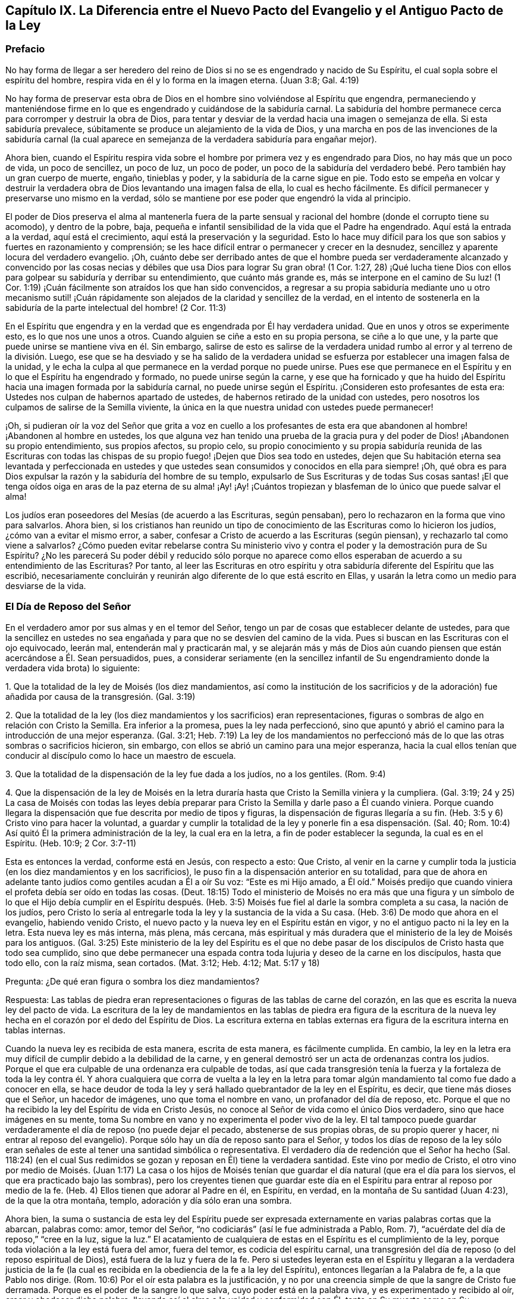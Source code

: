 == Capítulo IX. La Diferencia entre el Nuevo Pacto del Evangelio y el Antiguo Pacto de la Ley

=== Prefacio

No hay forma de llegar a ser heredero del reino de
Dios si no se es engendrado y nacido de Su Espíritu,
el cual sopla sobre el espíritu del hombre,
respira vida en él y lo forma en la imagen eterna.
(Juan 3:8; Gal.
4:19)

No hay forma de preservar esta obra de Dios en el
hombre sino volviéndose al Espíritu que engendra,
permaneciendo y manteniéndose firme en lo que es
engendrado y cuidándose de la sabiduría carnal.
La sabiduría del hombre permanece cerca para corromper y destruir la obra de Dios,
para tentar y desviar de la verdad hacia una imagen o semejanza de ella.
Si esta sabiduría prevalece, súbitamente se produce un alejamiento de la vida de Dios,
y una marcha en pos de las invenciones de la sabiduría carnal (la cual
aparece en semejanza de la verdadera sabiduría para engañar mejor).

Ahora bien,
cuando el Espíritu respira vida sobre el hombre por
primera vez y es engendrado para Dios,
no hay más que un poco de vida, un poco de sencillez, un poco de luz, un poco de poder,
un poco de la sabiduría del verdadero bebé. Pero también hay un gran cuerpo de muerte,
engaño, tinieblas y poder, y la sabiduría de la carne sigue en pie.
Todo esto se empeña en volcar y destruir la verdadera
obra de Dios levantando una imagen falsa de ella,
lo cual es hecho fácilmente.
Es difícil permanecer y preservarse uno mismo en la verdad,
sólo se mantiene por ese poder que engendró la vida al principio.

El poder de Dios preserva el alma al mantenerla fuera de la parte
sensual y racional del hombre (donde el corrupto tiene su acomodo),
y dentro de la pobre, baja,
pequeña e infantil sensibilidad de la vida que el Padre ha engendrado.
Aquí está la entrada a la verdad, aquí está el crecimiento,
aquí está la preservación y la seguridad.
Esto lo hace muy difícil para los que son sabios y fuertes en razonamiento y comprensión;
se les hace difícil entrar o permanecer y crecer en la desnudez,
sencillez y aparente locura del verdadero evangelio.
¡Oh,
cuánto debe ser derribado antes de que el hombre pueda ser
verdaderamente alcanzado y convencido por las cosas necias
y débiles que usa Dios para lograr Su gran obra! (1 Cor.
1:27,
28) ¡Qué lucha tiene Dios con ellos para golpear su sabiduría y derribar su entendimiento,
que cuánto más grande es, más se interpone en el camino de Su luz! (1 Cor.
1:19) ¡Cuán fácilmente son atraídos los que han sido convencidos,
a regresar a su propia sabiduría mediante uno u otro mecanismo sutil!
¡Cuán rápidamente son alejados de la claridad y sencillez de la verdad,
en el intento de sostenerla en la sabiduría de la parte intelectual del hombre! (2 Cor.
11:3)

En el Espíritu que engendra y en la verdad que es engendrada por Él hay verdadera unidad.
Que en unos y otros se experimente esto, es lo que nos une unos a otros.
Cuando alguien se ciñe a esto en su propia persona, se ciñe a lo que une,
y la parte que puede unirse se mantiene viva en él. Sin embargo,
salirse de esto es salirse de la verdadera unidad
rumbo al error y al terreno de la división. Luego,
ese que se ha desviado y se ha salido de la verdadera unidad
se esfuerza por establecer una imagen falsa de la unidad,
y le echa la culpa al que permanece en la verdad porque no puede unirse.
Pues ese que permanece en el Espíritu y en lo que el Espíritu ha engendrado y formado,
no puede unirse según la carne,
y ese que ha fornicado y que ha huido del Espíritu
hacia una imagen formada por la sabiduría carnal,
no puede unirse según el Espíritu.
¡Consideren esto profesantes de esta era:
Ustedes nos culpan de habernos apartado de ustedes,
de habernos retirado de la unidad con ustedes,
pero nosotros los culpamos de salirse de la Semilla viviente,
la única en la que nuestra unidad con ustedes puede permanecer!

¡Oh,
si pudieran oír la voz del Señor que grita a voz en cuello a los profesantes
de esta era que abandonen al hombre! ¡Abandonen al hombre en ustedes,
los que alguna vez han tenido una prueba de la gracia pura
y del poder de Dios! ¡Abandonen su propio entendimiento,
sus propios afectos, su propio celo,
su propio conocimiento y su propia sabiduría reunida de las Escrituras con todas
las chispas de su propio fuego! ¡Dejen que Dios sea todo en ustedes,
dejen que Su habitación eterna sea levantada y perfeccionada en ustedes
y que ustedes sean consumidos y conocidos en ella para siempre! ¡Oh,
qué obra es para Dios expulsar la razón y la sabiduría del hombre de su templo,
expulsarlo de Sus Escrituras y de todas Sus cosas santas! ¡El que tenga
oídos oiga en aras de la paz eterna de su alma! ¡Ay! ¡Ay! ¡Cuántos tropiezan
y blasfeman de lo único que puede salvar el alma!

Los judíos eran poseedores del Mesías (de acuerdo a las Escrituras, según pensaban),
pero lo rechazaron en la forma que vino para salvarlos.
Ahora bien,
si los cristianos han reunido un tipo de conocimiento
de las Escrituras como lo hicieron los judíos,
¿cómo van a evitar el mismo error, a saber,
confesar a Cristo de acuerdo a las Escrituras (según piensan),
y rechazarlo tal como viene a salvarlos?
¿Cómo pueden evitar rebelarse contra Su ministerio vivo
y contra el poder y la demostración pura de Su Espíritu?
¿No les parecerá Su poder débil y reducido sólo porque no aparece
como ellos esperaban de acuerdo a su entendimiento de las Escrituras?
Por tanto,
al leer las Escrituras en otro espíritu y otra sabiduría
diferente del Espíritu que las escribió,
necesariamente concluirán y reunirán algo diferente de lo que está escrito en Ellas,
y usarán la letra como un medio para desviarse de la vida.

=== El Día de Reposo del Señor

En el verdadero amor por sus almas y en el temor del Señor,
tengo un par de cosas que establecer delante de ustedes,
para que la sencillez en ustedes no sea engañada
y para que no se desvíen del camino de la vida.
Pues si buscan en las Escrituras con el ojo equivocado, leerán mal,
entenderán mal y practicarán mal,
y se alejarán más y más de Dios aún cuando piensen
que están acercándose a Él. Sean persuadidos,
pues,
a considerar seriamente (en la sencillez infantil de Su
engendramiento donde la verdadera vida brota) lo siguiente:

1+++.+++ Que la totalidad de la ley de Moisés (los diez mandamientos,
así como la institución de los sacrificios y de la adoración)
fue añadida por causa de la transgresión. (Gal.
3:19)

2+++.+++ Que la totalidad de la ley
(los diez mandamientos y los sacrificios) eran representaciones,
figuras o sombras de algo en relación con Cristo la Semilla.
Era inferior a la promesa, pues la ley nada perfeccionó,
sino que apuntó y abrió el camino para la introducción de una mejor esperanza.
(Gal.
3:21; Heb.
7:19) La ley de los mandamientos no perfeccionó más
de lo que las otras sombras o sacrificios hicieron,
sin embargo, con ellos se abrió un camino para una mejor esperanza,
hacia la cual ellos tenían que conducir al discípulo como lo hace un maestro de escuela.

3+++.+++ Que la totalidad de la dispensación de la ley fue dada a los judíos, no a los gentiles.
(Rom.
9:4)

4+++.+++ Que la dispensación de la ley de Moisés en la letra duraría
hasta que Cristo la Semilla viniera y la cumpliera.
(Gal.
3:19;
24 y 25) La casa de Moisés con todas las leyes debía preparar
para Cristo la Semilla y darle paso a Él cuando viniera.
Porque cuando llegara la dispensación que fue descrita por medio de tipos y figuras,
la dispensación de figuras llegaría a su fin.
(Heb.
3:5 y 6) Cristo vino para hacer la voluntad,
a guardar y cumplir la totalidad de la ley y ponerle fin a esa dispensación. (Sal.
40; Rom.
10:4) Así quitó Él la primera administración de la ley, la cual era en la letra,
a fin de poder establecer la segunda, la cual es en el Espíritu.
(Heb.
10:9; 2 Cor.
3:7-11)

Esta es entonces la verdad, conforme está en Jesús, con respecto a esto: Que Cristo,
al venir en la carne y cumplir toda la justicia (en los diez mandamientos y en los sacrificios),
le puso fin a la dispensación anterior en su totalidad,
para que de ahora en adelante tanto judíos como gentiles acudan a Él a oír Su voz:
"`Este es mi Hijo amado,
a Él oíd.`" Moisés predijo que cuando viniera el
profeta debía ser oído en todas las cosas.
(Deut.
18:15) Todo el ministerio de Moisés no era más que una figura y un símbolo
de lo que el Hijo debía cumplir en el Espíritu después. (Heb.
3:5) Moisés fue fiel al darle la sombra completa a su casa, la nación de los judíos,
pero Cristo lo sería al entregarle toda la ley y la sustancia de la vida a Su casa.
(Heb.
3:6) De modo que ahora en el evangelio, habiendo venido Cristo,
el nuevo pacto y la nueva ley en el Espíritu están en vigor,
y no el antiguo pacto ni la ley en la letra.
Esta nueva ley es más interna, más plena, más cercana,
más espiritual y más duradera que el ministerio de la ley de Moisés para los antiguos.
(Gal.
3:25) Este ministerio de la ley del Espíritu es el que no debe
pasar de los discípulos de Cristo hasta que todo sea cumplido,
sino que debe permanecer una espada contra toda lujuria y deseo de la carne en los discípulos,
hasta que todo ello, con la raíz misma, sean cortados.
(Mat.
3:12; Heb.
4:12; Mat.
5:17 y 18)

Pregunta: ¿De qué eran figura o sombra los diez mandamientos?

Respuesta:
Las tablas de piedra eran representaciones o figuras de las tablas de carne del corazón,
en las que es escrita la nueva ley del pacto de vida.
La escritura de la ley de mandamientos en las tablas de piedra era figura de la escritura
de la nueva ley hecha en el corazón por el dedo del Espíritu de Dios.
La escritura externa en tablas externas era figura
de la escritura interna en tablas internas.

Cuando la nueva ley es recibida de esta manera, escrita de esta manera,
es fácilmente cumplida.
En cambio,
la ley en la letra era muy difícil de cumplir debido a la debilidad de la carne,
y en general demostró ser un acta de ordenanzas contra los judíos.
Porque el que era culpable de una ordenanza era culpable de todas,
así que cada transgresión tenía la fuerza y la fortaleza de toda la ley
contra él. Y ahora cualquiera que corra de vuelta a la ley en la letra
para tomar algún mandamiento tal como fue dado a conocer en ella,
se hace deudor de toda la ley y será hallado quebrantador de la ley en el Espíritu,
es decir, que tiene más dioses que el Señor, un hacedor de imágenes,
uno que toma el nombre en vano, un profanador del día de reposo, etc.
Porque el que no ha recibido la ley del Espíritu de vida en Cristo Jesús,
no conoce al Señor de vida como el único Dios verdadero,
sino que hace imágenes en su mente,
toma Su nombre en vano y no experimenta el poder vivo de la ley.
El tal tampoco puede guardar verdaderamente el día de reposo (no puede dejar el pecado,
abstenerse de sus propias obras, de su propio querer y hacer,
ni entrar al reposo del evangelio).
Porque sólo hay un día de reposo santo para el Señor,
y todos los días de reposo de la ley sólo eran señales de
este al tener una santidad simbólica o representativa.
El verdadero día de redención que el Señor ha hecho (Sal.
118:24) (en el cual Sus redimidos se gozan y reposan en Él) tiene la verdadera santidad.
Este vino por medio de Cristo,
el otro vino por medio de Moisés. (Juan 1:17) La casa o los hijos de Moisés
tenían que guardar el día natural (que era el día para los siervos,
el que era practicado bajo las sombras),
pero los creyentes tienen que guardar este día en el Espíritu
para entrar al reposo por medio de la fe.
(Heb.
4) Ellos tienen que adorar al Padre en él, en Espíritu, en verdad,
en la montaña de Su santidad (Juan 4:23), de la que la otra montaña, templo,
adoración y día sólo eran una sombra.

Ahora bien,
la suma o sustancia de esta ley del Espíritu puede ser expresada
externamente en varias palabras cortas que la abarcan,
palabras como: amor, temor del Señor, "`no codiciarás`" (así le fue administrada a Pablo,
Rom.
7), "`acuérdate del día de reposo,`" "`cree en la luz, sigue la luz.`"
El acatamiento de cualquiera de estas en el Espíritu es el cumplimiento de la ley,
porque toda violación a la ley está fuera del amor, fuera del temor,
es codicia del espíritu carnal,
una transgresión del día de reposo (o del reposo espiritual de Dios),
está fuera de la luz y fuera de la fe.
Pero si ustedes leyeran esta en el Espíritu y llegaran a la verdadera justicia
de la fe (la cual es recibida en la obediencia de la fe a la ley del Espíritu),
entonces llegarían a la Palabra de fe, a la que Pablo nos dirige.
(Rom.
10:6) Por el oír esta palabra es la justificación,
y no por una creencia simple de que la sangre de Cristo fue derramada.
Porque es el poder de la sangre lo que salva, cuyo poder está en la palabra viva,
y es experimentado y recibido al oír, creer y obedecer dicha palabra,
llevando así al alma a la unidad y conformidad con Él,
tanto en Su muerte como en Su resurrección y vida.
Este es el único camino a la vida.
No se engañen, no hay y nunca ha habido otro camino.
¡Oh, esperen al Señor en Su temor que el camino sea abierto para ustedes!

=== Un Pacto Espiritual

El apóstol Pablo dice que Dios los hizo "`...ministros competentes de un nuevo pacto,
no de la letra, sino del espíritu`" (2 Cor.
3:6). Después de la dispensación de la ley, la que era sombra de cosas buenas por venir,
y después de la dispensación de los profetas,
quienes predijeron mejores días y mejores condiciones por venir,
le plació a Dios enviar a Juan el Bautista como precursor en el espíritu
y poder de Elías para que preparara el camino del Rey y Su reino.
Luego el Rey mismo fue enviado en la plenitud de Su Espíritu,
para que reuniera discípulos para Sí y les proporcionara
una medida competente del mismo Espíritu.
Estos tenían que levantar una simiente espiritual para Él,
en quienes el Rey establecería Su reino y morada.
Ahí Él caminaría y reinaría haciendo brillar Su luz desde allí y alrededor de la tierra;
desde Su santa ciudad fundada sobre Su santa montaña de Sión.

Ahora bien,
los discípulos o ministros que Él escogió para levantar esta simiente santa para Él,
fueron hechos competentes para ministrar Su nuevo pacto.
Ciertamente les proporcionó tal poder de Su Espíritu
que fueron capaces de ministrar a través de Él,
no en la letra, como fue ministrado el antiguo pacto (que dejó al pueblo muerto,
o que debido a la naturaleza transgresora,
hizo abundar la transgresión e incrementó la muerte sobre ellos),
sino en el Espíritu vivificador.
Este Espíritu es el que levanta de la muerte e introduce en la luz de los vivos
para caminar con el Dios vivo hacia la tierra del eterno reposo y paz.
Por lo tanto, lo que ellos ministraron era Espíritu y a lo que ministraron era espiritual.
Por el poder del Espíritu, y en la predicación de la Palabra viva de fe,
alcanzaron a través del velo eso que yacía en la muerte,
estimularon la semilla viva y le ministraron vida a través del Espíritu.
(Gal.
3:5) A aquellos que habían nacido de esa Semilla viva les enseñaron a vivir en el Espíritu,
a caminar en el Espíritu,
a ser perfeccionados por el Espíritu y a no correr de vuelta a la ministración
de la letra (como era común para los judíos de sus días).
Ellos fueron enseñados a no correr de regreso a la manera de la dispensación anterior,
sino a permanecer en la Semilla viva, a crecer en la Semilla,
en la vida eterna y en la inmortalidad del evangelio.

¡Observen bien (ustedes cristianos que desean vida eterna)
la diferente ministración que hay entre la ley y el evangelio!
La ley era el ministerio de la letra,
en ella debían buscar ayuda del Espíritu para ser guardados
en la fe de la ley y ser hechos obedientes a ella.
(Neh.
9:20) El evangelio es el ministerio del Espíritu,
en el que los cristianos tienen que comenzar y continuar.
Ellos no deben reunir reglas externas de la letra,
de lo que está escrito o de lo que está dicho,
sino mantenerse en la Semilla viva y experimentar refrigerio en esta,
leyendo u oyendo lo que está escrito o es dicho por el Espíritu.
De esta manera, cuando las Escrituras son leídas,
o cuando se escucha a uno que habla de parte de Dios,
eso se mezcla con fe y se vuelve provechoso y nutritivo,
refresca la planta joven y tierna, la Semilla viva y hace que crezca en ellos.
Sin embargo, lo que sea que se entienda, se reciba o se retenga fuera del Espíritu,
alimenta la parte terrenal y sólo engrosa el velo sobre la Semilla viva.

"`El reino de los cielos se ha acercado,`" dijo Juan el Bautista.
(Mat.
3:2) "`...ha llegado a vosotros el reino de Dios,`" dijo Cristo (Mat.
12:28), hablando de ese poder de vida que fue hecha manifiesta a los fariseos en Él. (Luc.
17:21) Los fariseos le preguntaron cuándo vendría el reino de Dios.
Él les dijo que no vendría con apariencia exterior o evidencia ocular.
Que no vendría de la manera que ellos buscaban que viniera, es decir,
mediante la manifestación de un glorioso rey externo para
reinar externamente sobre la ciudadanía del Israel externo.
El reino está en ustedes.
¿Cómo estaba en ellos?
Cristo les explica en otro lugar, que estaba dentro de ellos como un grano de mostaza,
que era la más pequeña de todas las semillas en sus corazones.
Que había muchas y muy grandes semillas de oscuridad ahí,
pero que también había una Semilla pequeña de luz.
Está ahí junto con las otras (aunque más pequeña que todas
ellas) y a veces arroja algunos destellos de luz,
aunque las tinieblas no puedan comprenderla.
Esta Semilla también fue comparada con levadura,
la cual al ser recibida por fe en la masa,
leudaría la masa completa y le daría el sabor y el dominio del reino.
El ministerio de los apóstoles era volver a los hombres
del reino de Satanás a este reino;
de su gran extensión de dominio en el corazón, a esta Semilla estrecha;
de su gran territorio de oscuridad, a esta pequeña Semilla de luz;
de su gran poder de muerte,
a esta pequeña y débil cosa de Dios en la que el poder eterno y divinidad es hecho manifiesto.
Todo esto llega a ser revelado e incrementado por el Espíritu.
Aquí la luz es sembrada para el justo y el gozo para el recto de corazón, donde crecerán,
y desde donde será recogida la cosecha después de su crecimiento hacia la perfección.

¡Cuánto tiempo han carecido los cristianos (así llamados) del Espíritu!
¡Cuánto se han fatigado corriendo de un lado para otro a través
de la letra para encontrar la mente de Dios,
y aún así siguen insatisfechos con respecto a ella, e incluso,
ahogándose en imaginaciones y argumentos carnales acerca de ella!
Buscan satisfacer esa parte que no puede ser satisfecha.
Buscan saber con esa parte que no puede saber.
Le ofrecen a Dios servicio, fe y obediencia de lo que Él no aceptará,
y se guardan lo que Él busca.
Buscan al Espíritu en la letra según la forma de la ley,
pero no se esperan para experimentarlo en la Semilla, en la Semilla que da vida,
morando en la Semilla, donde Cristo y Sus apóstoles nos mandaron a esperarlo.
Buscan en palabras escritas el conocimiento, la fe, la vida y el Espíritu, lo cual,
según predicó el apóstol,
debía ser buscado en la Palabra en el corazón. Por estos medios
levantan distintos edificios y obtienen varios tipos de conocimiento,
cada uno de acuerdo a su propio entendimiento y comprensión de la letra,
y cada hombre está muy confiado de que tiene razón según sus propias comprensiones.
De esta manera se desvían de la ciudad del Dios vivo y del conocimiento vivo,
y levantan imágenes (algunas externamente, algunas en sus mentes, algunas más toscas,
otras más refinadas) carentes de la verdadera vida y poder de Dios.

¡Oh, si ustedes pudieran leer en la luz eterna de vida! ¡Cristianos,
cristianos! ¡Si pudieran ver cómo el entendimiento y el conocimiento que
tienen de la letra se interponen en sus caminos tanto como lo hizo el
conocimiento de los judíos en los de ellos! ¡Este conocimiento debe ser
derribado tan completamente como fue derribado el de ellos,
antes de que el fundamento del reino pueda ser colocado
y el edificio de la vida eterna alzado en sus corazones!
No se ofendan por causa de mi celo por el Señor mi Dios y por sus almas,
me ha costado muy caro lo que les testifico en la sencillez
e integridad de mi corazón. Ahora sé que esto es muy cierto,
que ese espíritu del hombre que se ha anidado en la letra sin la luz eterna,
y que ha hallado un tipo de sabiduría y conocimiento en ella,
será sacudido y expulsado por el mismo Espíritu que dio la letra.
Cuando esto sea hecho y el Espíritu de Dios finalmente revele la letra:
¡Cuán dulce y provechoso será leer en la luz del Espíritu! ¡Cuán
claro y refrescante leer en la fe que es en Cristo Jesús,
la cual es engendrada en el corazón por la palabra de fe!
De esa luz, de esa fuente (según el Señor se complace en revelar,
ensanchar y llenar la vasija) salieron todas las palabras de los santos hombres de Dios,
y solo en dicha luz tienen los hombres su dulzura, frescura, virtud y plenitud.
Nosotros tenemos que leer estas palabras externamente escritas,
manteniendo esa luz y entendiéndolas en esa fuente!
Debemos mantener fuera al hombre natural junto con su entendimiento natural,
el cual no conoce las cosas del Espíritu ni puede conocerlas o recibirlas.
(1 Cor.
2:14) Esto es un misterio para aquellos que no se han vuelto internamente a esta palabra,
ni han conocido u oído Su voz.
Sin embargo, el Señor está recuperando el misterio de la vida y conforme este aparezca,
el misterio de la muerte debajo de toda su pintura (debajo de toda su fe pintada,
amor pintado, conocimiento pintado, obediencia pintada, deberes pintados,
ordenanzas y adoración) será hecho manifiesto.
¡Dichoso aquel cuyo edificio interior permanezca,
cuyo oro soporte el fuego y las llamas eternas del celo de Dios,
y cuyo colirio haya sido comprado al verdadero Espíritu! ¡Cuán
duro será para el hombre a quien el Señor (cuando Él venga a buscarlo)
no encuentre ser un verdadero judío en el interior,
ni haya sido verdaderamente circuncidado por el Espíritu eterno y luz del Señor!

Esta es la gran miseria de los cristianos: Que el velo está sobre sus corazones,
el mismo velo que les tapaba a los judíos la letra de Moisés.
Estos están buscando a tientas la mente de Dios en la letra,
pero la vida está escondida para ellos,
así como lo estuvo para los judíos. Y puesto que también
dicen que pueden ver y que tienen la vida y al Espíritu,
el velo se mantiene y aún permanecen en el cautiverio y esclavitud del enemigo.

=== Algunas Preguntas y Respuestas

Pregunta: ¿No son los diez mandamientos, expresados en Éxodo 20,
morales y por lo tanto perpetuos?

Respuesta:
El pacto que Dios hizo con los judíos en el Monte Horeb
cuando salieron de la tierra de Egipto no iba a ser perpetuo,
pero iba a abrirle paso al pacto, sacerdocio, legislador y ley que sí lo iban a ser.
La ley dada a Moisés no perfeccionó, era una continua acta de decretos contra los judíos.

Bien, este pacto anterior no iba a permanecer, pero le daría paso a otro pacto (Heb.
8). Que Dios hablara de un nuevo pacto implica que Él mismo dio por viejo al
primero (8:13). El primero tuvo una larga continuidad entre el pueblo judío,
pero ahora, en vista de la venida de Cristo, quien es Mediador de un mejor pacto (8:6),
es decir, de un nuevo pacto (8:8),
eso que había estado por mucho tiempo decayendo y
envejeciendo quedó listo para desaparecer (8:13).

En verdad era necesario que desapareciera pues no era sin defecto.
¿De qué manera no era sin defecto?
¿Había algún pecado en la santa ley y ministración de Dios por medio de Moisés?
¿Puede ser hallada alguna culpa en algo que procedía del Señor? En efecto,
el ministerio de Moisés fue santo y sin culpa, pero era débil debido a la carne.
(Rom.
8:3) Por tanto, Dios deseaba hacerlo a un lado,
pues era débil y apropiado para la debilidad del pueblo carnal,
y en su lugar traer el ministerio de la ley en el Espíritu, el cual sería vivo,
poderoso y eficaz en los espíritus de Su pueblo.

Ahora,
el propósito de Dios de tener un pacto era que Él y Su pueblo se mantuvieran unidos.
Sin embargo, el primer pacto fue débil en relación al pueblo; ellos no continuaron en él,
por tanto, según ese pacto, Dios se desentendió de ellos.
(8:9) Al hallar que ese pacto no era capaz de efectuar
Su propósito de amor hacia Su pueblo,
Dios no queda satisfecho y saca a la luz otro pacto, o segundo pacto,
al que el primero le da paso.
(8:7) Este otro pacto o nuevo pacto no es como el viejo.
¿En qué sentido no es como el viejo?
No fue escrito en el exterior como el primero.
"`No como el pacto que hice con sus padres el día que los tomé de la mano para
sacarlos de la tierra de Egipto`" (8:9). "`Pondré mis leyes en la mente de ellos,
y sobre su corazón las escribiré`" (8:10). Ahí todos aprenderán el conocimiento de Dios;
todos,
desde el menor hasta el mayor (8:11). "`Y todos tus
hijos serán enseñados por Jehová`" (Isa.
54:13) y aprenderán la ley de Su boca.
Este no es como la ley dada en el Monte Sinaí (cuya
ministración era para los hijos del antiguo pacto),
sino como la ley que sale de Sión y de la "`Jerusalén que es de
arriba,`" la cual es madre de todos los hijos del nuevo pacto.

Por tanto, observen diligentemente las siguientes cosas en el temor del Señor:

Primero: Los diez mandamientos dados mediante Moisés en el Monte Horeb,
fue el pacto que hizo Dios con los judíos cuando los tomó
de la mano para sacarlos de la tierra de Egipto.

Segundo: Dios no quedó satisfecho,
pues este pacto no era capaz (debido a la debilidad
de la carne en ellos) de guardarlos para Él.

Tercero: Dios provee un nuevo pacto en la venida de Cristo, un mejor pacto,
del cual Cristo es el mediador.
Este pacto no es externo, como el anterior, sino interno, puesto en la mente,
escrito en el corazón. Así como el pueblo es interior, el santuario es interior,
el arca es interior, las tablas del pacto son interiores,
así es el pacto y la escritura del mismo.
Dado que este pacto sólo está escrito en el Espíritu y en lo que es espiritual,
no puede ser leído en la letra.

Cuarto: Adonde quiera que este nuevo pacto llegue, el otro se envejece,
sea que llegue a una persona o a un pueblo.
Adonde quiera que la ley del Espíritu de vida se manifieste,
la ley de la letra es sorbida en ella y desaparece,
excepto cuando es entendida y generada en la ley del Espíritu.
El que está en el Espíritu y ha recibido la ley de vida del Espíritu,
no conoce a Cristo según la carne y mucho menos a Moisés. No obstante,
todo el ministerio de Moisés (no sólo los diez mandamientos,
sino todos los sacrificios y otros tipos también) es reconocido y recibido aquí,
es decir, es reconocido y recibido en Cristo, la sustancia.
Pero los diez mandamientos, puesto que eran una sombra, pasan ante el Sol de justicia,
así como los otros tipos y sombras de la ley.

Objeción: Pero, ¿había algo en los diez mandamientos que era sombra?
¿No demandan todos ellos cosas que permanecen para siempre?

Respuesta:
El ministerio de Moisés (tal como estaba en la letra externa) no fue sino
una sombra de la plenitud y perfección del ministerio del Espíritu que
iba a venir y a ser establecido por el Hijo en Su casa.
(Heb.
3:5,6) El pueblo de Moisés no fue sino una sombra del pueblo espiritual.
Los sacerdotes y los sacrificios de Moisés no fueron sino
una sombra de sacerdotes y sacrificios espirituales.
La ley de Moisés en la letra ministrada desde el Monte Sinaí no fue sino una sombra
de la ley de Cristo en el Espíritu ministrada desde el Monte Sión. (2 Cor.
3:10,11) La ley misma que fue dada por Moisés no fue sino
una sombra de la gracia y verdad que vendrían por Jesucristo.
(Juan 1:17) Ahora miren particularmente en los diez mandamientos
y vean si no aparece algo de una sombra en ellos.

El primer mandamiento para ese pueblo es,
que no debían tener otros dioses (como los paganos),
sino únicamente a Aquel cuyo poderoso brazo los había sacado de Egipto.
Esta es una sombra de la sujeción interior del Israel espiritual al Señor de los espíritus,
por cuyo poderoso brazo los redimió del Egipto espiritual.

El segundo mandamiento dice,
que no debían hacer imágenes o semejanzas de cosas en los cielos o en la tierra,
o inclinarse ante ellas.
¿No es esta una sombra de lo que Dios demanda al Israel espiritual en el hombre interior?
Las imágenes talladas e ídolos externos hablan de todas las semejanzas, inventos,
imitaciones,
imaginaciones y semblanzas de lo que el hombre ha visto en el Espíritu arriba,
u observado abajo en la naturaleza terrenal.
Estas no deben ser hechas por ellos, ni inclinarse antes las hechas por otros.

Que no debían tomar el nombre del Señor en vano,
¿no es esto una sombra de las pretensiones que hace el hombre al poder vivo de Dios,
cuando Dios mismo no se manifiesta en ellos?
¿No pretende el hombre hoy reunirse en el nombre vivo y adorar en el Espíritu,
cuando de hecho han fornicado y huido de ese nombre y ahora son extraños
para él? ¿Debo mencionar algo más? Es fácil observar la manera en que
los otros mandamientos eran sombras externas de inocencia y pureza interna,
las cuales recibe el creyente internamente en su corazón por la
poderosa operación de la ley del Espíritu de vida en él.

Objeción: ¿Se nos permite ahora romper esas leyes?
Si no pueden ser quebrantadas, entonces son perpetuas.

Respuesta:
La razón por la que no pueden ser quebrantadas no
es porque la dispensación de ellas siga en vigor,
sino porque la dispensación de la ley del Espíritu abarca y cumple toda
la justicia de la ley de Moisés. Cristo disuelve ese pacto no para que
alguien tenga la libertad de hacer las cosas que se muestran injustas,
sino para que la justicia descrita en la ley se cumpla
en los que reciben la ley del Espíritu de vida.
(Rom.
8:4) Observen esto atentamente:
La ley del pecado está más cerca de nosotros de lo
que cualquier ley de la letra pueda llegar a estarlo.
El pacto de muerte e infierno está escrito por el dedo de Satanás adentro.
Por lo tanto, lo que borra este pacto debe estar muy cerca, es decir,
debe ser un pacto interior,
la escritura interior que proviene de la Palabra eterna
en el corazón mediante la ley de Su eterno Espíritu de vida.

Esta es entonces mi respuesta:
La ley de Moisés permanece en sustancia cuando es acogida
por medio de Cristo y administrada por Él en Espíritu.
No permanece tal como le fue dada en la letra a los judíos,
pues esa forma era una sombra, no perfeccionaba nada.
El pacto de la letra abrió el camino para una mejor esperanza,
para el pacto establecido sobre mejores promesas,
para la ley interior del Espíritu de vida en Cristo Jesús.
Esto efectivamente afecta los espíritus del pueblo de Dios,
lo que la ley de Moisés no pudo hacer de ninguna manera.

Pregunta: ¿Cuál es la sustancia de la ley que permanece?

Respuesta: La sustancia de la ley es el amor:
Amar a Dios por encima de todo (por encima de todo afuera,
y por encima de todo adentro) y amar al prójimo como a uno mismo.
Recibir este amor de Dios y ponerlo de manifiesto
en Su Espíritu es la sustancia de la ley;
a esto apuntaba la ley en sombra.
La ley es cumplida en esta única palabra: Amor.
No obstante, dicho amor debe ser recibido de Dios, Quien cumple la ley.
Un hombre puede esforzarse en amar abundantemente, puede esforzarse en obedecer en amor,
y aún así quedar corto del pacto,
porque el Señor debe circuncidar primero el corazón
antes de que el amor que cumple la ley pueda brotar.
(Deut.
30:6)

Pregunta: ¿No es el propósito del cuarto mandamiento,
"`Acuérdate del día de reposo para santificarlo,`" persuadirnos
a dejar de lado nuestro empleo un día de siete,
para que podamos en dicho día estar completamente entregados a esperar en el Señor?

Respuesta:
El alcance y propósito del cuarto mandamiento era ordenarle a los
judíos que guardaran estrictamente el día de reposo como una señal,
que se abstuvieran de toda obra y que lo santificaran como
un día de reposo para el Señor de acuerdo a la ley.
(Eze.
20:12) Sin embargo, habiendo llegado la sustancia (Cristo, quien es el cuerpo, Col.
2:17) y siendo experimentados el día y el reposo del Espíritu,
la señal ha llegado a su fin, y la sustancia ha tomado su lugar.
Así que ahora el reposo está en Cristo a través de la fe, por medio de Su Espíritu,
donde también está la adoración. En el evangelio esto abarca el tiempo de adoración,
el lugar de adoración y la adoración misma (todo lo cual es espiritual).
En Cristo la sustancia todo es conocido, disfrutado y celebrado,
lo cual sólo fue testificado en las sombras bajo la ley.
La santificación ha llegado, el reposo ha llegado, el Señor del día de reposo ha llegado,
¿no pasará la señal de la santificación, la señal del reposo?
(Éxo. 31:13)

Pregunta: Nuestro Señor dice en Mateo 5: "`...hasta que pasen el cielo y la tierra,
ni una jota ni una tilde pasará de la ley.`"
Si Él aquí no se refiere a la ley de los diez mandamientos,
¿a cuál ley está haciendo referencia?

Respuesta:
Con la palabra "`ley`" está haciendo referencia a la totalidad del ministerio de Moisés,
(ver. 18) y con la palabra "`profetas`" a la totalidad
del ministerio de los profetas (ver. 17). Así,
pues, Cristo no sólo incluye los diez mandamientos,
sino también la totalidad del ministerio de Moisés. Dijo que ni
una jota ni una tilde iban a pasar hasta que todo fuera cumplido,
es decir,
que iban a permanecer firmes en la letra para los
judíos hasta que se cumpliera el tiempo.

"`La ley y los profetas eran hasta Juan,`" y desde
ese momento el reino de Dios comenzó a ser predicado.
(Luc.
16:16) Entonces, tanto la ley, los profetas y Juan mismo debían decrecer,
y Cristo y Su reino crecer.
En el capítulo 5 de Mateo, Cristo predicó el reino y declaró a quiénes pertenecía. Ahora,
ese tipo de predicación podría haber parecido una
desviación de la ley de Moisés y de los profetas,
cuya doctrina y dispensación parecía que podían ser destruidas por Cristo.
No obstante,
Él elimina la posibilidad de tal malentendido diciéndoles que no
piensen que Él había venido a destruir la ley o los profetas;
pues Él no había venido a destruir, sino a cumplir.
En consecuencia, vemos que Cristo hace estas dos cosas:

Primero establece el ministerio de la ley y los profetas para su tiempo,
hasta que fuera cumplido por Él, la sustancia;
por Aquel que debía cumplir toda la justicia de la ley.
Ella debía permanecer la totalidad de su día y no fallar
en una sola tilde (como Él mismo explicó en Luc.
16:17), hasta que el cielo y la tierra de los judíos pasaran.
(Heb.
12:27,28)

Luego toma la sustancia de la ley en Su propio ministerio, y la coloca más interna,
cerca y principalmente sobre los espíritus de Sus discípulos,
más que lo que había hecho Moisés en la letra sobre sus discípulos.
En Mateo Él no lo explica completamente,
pero les da a sus discípulos una probadita de cuán directamente
les ministraría la sustancia mediante Su Espíritu,
en la medida que estuvieran bajo Su yugo (Mat.
11:29). Dicho yugo es el Espíritu de la ley,
así como el yugo de Moisés era la ley de la letra.

Noten además, que Cristo no divulga Su ley en letra, como fue entregada por Moisés,
pero requiere algo de Sus discípulos que incluye la letra.
Por ejemplo, cuando Él administra la ley contra la venganza,
de donde se origina el asesinato, no dice:
"`No matarás,`" como les había dicho Moisés en el pasado.
En su lugar dice: "`No se enojarán sin causa,
no le hablarás a tu hermano con lenguaje provocador`" (Mat.
5:22). Tampoco dice:
"`No cometerás adulterio,`" sino "`No mirarás con lujuria
ni dejarás que entren pensamientos lujuriosos`" (Mat.
5:28).

Si Cristo hubiera hablado del día de reposo, ¿lo habría administrado en la letra?
O, ¿habría ordenado guardar el verdadero día de reposo, en el que ninguna obra es hecha,
ningún fuego encendido y ninguna carga llevada,
sino que cada criatura descansa en la Semilla?
"`El Hijo del hombre es el Señor del día de reposo.`"
Es cierto que Él se sometió a la ley, pero Él seguía siendo el Señor. Hace todo Suyo,
reyes y sacerdotes para Dios, a los que habiendo sido bautizados en Su muerte,
ahora conocen Su resurrección y reinado.

Pregunta:
Si la venida de Cristo en la carne y Su cumplimiento de toda la justicia de la ley llevó
a su fin la ley en la letra y se le promulgó otra ley a la casa de Cristo,
¿qué es, entonces, esta nueva ley?
Y, ¿es contraria a la ley escrita?

Respuesta: Es la ley del Espíritu, o la luz del Espíritu en el corazón,
la cual descubre el pecado (no sólo en los actos externos, sino en su fuente,
levantamiento,
primeros movimientos y naturaleza interior) promulgando Sus mandamientos vivos
contra él. Esta es ahora la ley en la que el creyente tiene que comenzar (Gal.
3:3),
y según la cual tiene que continuar hacia la perfección. Pues como
el creyente es engendrado por el Espíritu y nacido del Espíritu,
tiene que recibir la ministración de Su ley desde el Espíritu y en el Espíritu.
Él recibe un don de fe, una medida de fe de la eterna fuente de vida, y esa es su ley.
Su ley es la ley de la fe.
La luz de la vida que recibe en la fe,
le revela la mente y la voluntad de Cristo en el Espíritu,
mostrándole tanto el pecado como las cosas de Dios más plenamente de lo que pudo
hacerlo la ley de Moisés. Este es un tipo de ministración más pleno y más profundo,
y por eso revela las cosas que ministra más plenamente de
lo que pudo hacerlo la ministración de una naturaleza inferior.
No es contrario a la ley de Moisés, sino que reúne en sí mismo toda la sustancia,
justicia y equidad de ella (como dije antes), aquello que la ley como sombra,
representaba y le era demandado a aquel pueblo externo, o de la sombra; los judíos.

Pregunta:
¿Por qué entonces el apóstol Santiago habla de transgredir la "`ley real,`" y amonesta:
"`Así hablen ustedes y así procedan,
como los que han de ser juzgados por la ley de la libertad`"?

Respuesta: ¿Qué es la ley real?
¿Qué es la ley de la libertad?
¿Era la ley administrada por Moisés la ley real?
O, ¿es la ley real la que es administrada por el Hijo, quien es Rey de los santos,
y quien escribe Su ley en sus corazones como Rey de ellos?
De nuevo,
¿era la ley que ministró Moisés a los judíos una ley de libertad o de esclavitud?
¿No condujo a la esclavitud el ministerio del Monte Sinaí? (Gal.
4:24), pero en el ministerio de la ley mediante el Espíritu hay vida y libertad, (Gal.
4:26 y 2 Cor.
3:17). Esta ley: "`Amarás a tu prójimo como a ti mismo`" es real,
es una ley de pura libertad en la que no hay esclavitud
cuando es ministrada por el Espíritu.
Sin embargo,
dejen que cualquier hombre lea esta ley en la letra
y se esfuerce en obedecerla hasta donde pueda,
y la hallará débil debido a la carne, y acusándolo y esclavizándolo también.

Los cristianos ruegan en sus oraciones como personas esclavas,
porque no conocen la ley real de la libertad.
No sienten el amor que engendra el Espíritu,
sino que se esfuerzan en tener la letra escrita en sus corazones,
buscando responder a los mandamientos de la letra
con cualquier amor u obediencia que puedan reunir.
A esto le llaman obediencia en el Espíritu (por no
ver el verdadero pacto ni el ministerio de Cristo).
El testimonio de Jesús es el Espíritu de profecía. (Apoc.
19:10) Sus mandamientos vienen frescos de ese Espíritu de profecía y tenemos
que estar atentos a ellos hasta que el día despunte y el lucero se levante.
Entonces conoceremos un ministerio más pleno que el de profecía, es decir,
el brillo y la aparición de Aquello que fue profetizado.

Pregunta: El cuarto mandamiento, el que habla de guardar el día de reposo,
¿no debe ser guardado por todos los creyentes?

Respuesta:
Todos los mandamientos del pacto de Cristo deben ser guardados por los creyentes,
según Él se los dispensa bajo Su administración en el nuevo pacto.
Sin embargo, las leyes del antiguo pacto no son las leyes del nuevo pacto,
excepto en que están reunidas y comprendidas en la
justicia que es enseñada y requerida por el Espíritu,
la cual es más completa, estricta y exacta que la que requería la ley de Moisés.

No por eso voy a enseñarle a nadie a quebrantar el menor de los mandamientos de Cristo,
sino la manera de cumplirlos, la cual es:
Conocerlos y obedecerlos bajo el ministerio del pacto de Cristo, donde Él los escribe,
en el corazón y en la mente, mediante Su Espíritu.
De esta manera es posible guardar todos los mandamientos de Cristo.
Sí, esta es la única manera de tener la justicia de la ley cumplida en nosotros.
Porque el que mantiene fijo sobre el Espíritu el ojo que el Espíritu ha abierto,
no será capaz de quebrantar ninguna ley de justicia,
sino que la justicia de la ley de Moisés será cumplida en él.

Cristo es el verdadero reposo del evangelio (como también la tierra santa),
y entramos a este reposo al creer.
Este es el verdadero día de reposo y la manera de guardarlo.
El reposo del evangelio es guardado manteniendo la fe.
Romper con cada lujuria que Él pone de manifiesto,
acatar todo lo que el Rey pide por Su Espíritu y esperar una mayor
manifestación o resplandor de luz de Su Espíritu en el corazón,
esta es la verdadera obediencia de la fe.
Esta es la vida santa y espiritual y la sujeción del alma viva a su Rey vivo.
Este es el comienzo, crecimiento y perfección de un verdadero cristiano.
En cuanto a tiempos, lugares, personas, etc.,
estos son de otra naturaleza y pertenecen a otra parte, es decir,
a esa parte en el hombre que tiene que ser eliminada cuando entra en la fe y en el reposo.

Con fe no invalido la ley,
sino que la establezco en su ministerio en el Espíritu para los discípulos de Cristo.
Los que se mantienen en el Espíritu no pueden transgredir la justicia de la ley,
aunque pueden aprender por el Espíritu a no estimar un día por encima de otro,
sino a estimar cada día igual (ningún día ha tenido alguna
vez algo de santidad real en él por encima de otro,
sólo en sentido figurativo o representativo, el cual es consumido por Cristo,
la sustancia).
Porque cuando el día de Cristo amanece,
aquellas cosas que eran sombras de ese día desaparecen.

Objeción:
¿No es peligroso mantener un día de reposo espiritual y negar el
sábado semanal en el que nuestro Señor Jesucristo reposó,
al cual también el Señor bendijo y santificó para Adán y su posteridad?

Respuesta: El evangelio es un estado de sustancia,
un estado de cumplimiento de los tipos y sombras de la ley que
lleva a los creyentes a la posesión de aquello que estaba señalado.
Canaán era un tipo de Cristo, Quien es la tierra de los vivos,
y en Quien cada creyente tiene una habitación de acuerdo a la proporción de su fe.
Ahora el verdadero día de reposo es el día que cada
creyente debe celebrarle a Cristo en esa tierra santa,
lo cual hace al creer y obedecer a Su Espíritu en la fe que lo mantiene fuera del pecado,
la incredulidad y sus obras.
No conozco ninguna escritura que enseñe la idea de que el día de reposo de la ley,
y el resto de la misma que apuntaba a la fe,
deba guardarse aún en el tiempo del evangelio.
Pero yo conozco algo que me enseña lo contrario.
El día ha amanecido, ¡bendito sea el Señor Dios Todopoderoso!
El eterno día ha amanecido y las sombras de la ley han desaparecido.

Objeción: ¿No habla Hebreos 4 de tres reposos?
¿El séptimo día,
el reposo de Israel en Canaán y el reposo que queda del que habla David en el Salmo 95?

Respuesta: Concedo eso.
Había dos reposos bajo la ley que eran señales de uno bajo el evangelio.
Los dos bajo la ley eran externos y naturales;
el reposo bajo el evangelio es interno y espiritual,
consistente con el estado del evangelio.
David no sólo estaba familiarizado con el estado de la ley,
sino también con el Espíritu y con la ley eterna en el Espíritu.
Él conocía la nueva creación, la creación de un nuevo espíritu,
y también la de un nuevo reposo.
Él conocía la circuncisión del corazón,
los sacrificios espirituales de un corazón quebrantado y de alabanza.
Él pudo tomar la copa de la salvación y cantar la canción de alabanza al Señor,
algo que nadie puede hacer en tierra extraña ni en
ningún otro día que no sea el día de reposo.
Él invita a Israel a este reposo,
y a que no endurezcan sus corazones contra dicho reposo, sino a que entren en él,
durante el día de su visitación al oír la Palabra,
la cual estaba cerca de ellos y les da entrada a través de la fe.
"`Si oyereis hoy su voz, no endurezcáis vuestros corazones.`"

Hay un reposo al que ustedes son llamados ahora a entrar,
así como fueron llamados sus padres a entrar a la tierra de Canaán. Por lo tanto,
no endurezcan sus corazones como lo hicieron ellos, sino oigan la voz,
oigan la palabra que los llama a este reposo, crean y entren.
Este reposo permanece, dice el apóstol,
los otros sólo fueron tipos de éste bajo el estado de la ley, los cuales iban a pasar.

Ahora bien, la entrada a la plenitud del reposo no es inmediata,
hay un largo camino que recorrer de Egipto, la tierra de oscuridad, de Sodoma,
la tierra de inmundicia, de Babilonia,
donde todos los vasos y las cosas santas de Dios han sido profanadas,
a través del desierto hasta Canaán. Muchas batallas deben ser peleadas contra
los enemigos por el camino y contra los enemigos que poseen la tierra santa.
Muchos sufrimientos deben ser padecidos siguiendo al Capitán,
quien también guía a Su Israel por medio de una columna
de nube en el día y una columna de fuego en la noche.
Deben haber una circuncisión y un bautismo en la nube y en el mar,
la caída en el desierto de todos los cadáveres que no deben entrar ni ver la buena tierra,
antes de que la entrada sea ministrada a la Semilla,
y a eso que cruza el agua y el fuego con la Semilla.
En términos sencillos, debe tomarse el yugo y aprender a Cristo bajo el yugo,
hasta que el espíritu orgulloso, terco, sabio, voluntarioso y egoísta,
y el corazón duro como piedra sean consumidos y desgastados por la cruz.
Nada debe ser dejado excepto lo que se hace uno con la Semilla;
y así es apto para casarse con la Semilla y para entrar con ella al reino eterno.

Ahora, este llevar el yugo, este tomar la cruz,
este seguir a Cristo en el desierto a través de las correcciones del Padre,
a través de las bofetadas y tentaciones del enemigo,
en medio de todas las debilidades y flaquezas de la carne, andar cuando Él dirige andar,
quedarse quieto cuando Él se detiene, pelear cuando Él se prepara para la guerra,
llevar el oprobio cuando Él permite que el enemigo prevalezca,
esperar "`en esperanza contra esperanza`" Su alivio y victoria a su debido tiempo,
este es el trabajo, el esfuerzo laborioso como de parto, la obra bajo el yugo de la vida,
con la medida de gracia y poder recibida de la vida.
Entonces, primero hay una visita desde lo alto de la aurora,
y de esa visitación es introducida luz en el corazón,
y al estar de acuerdo con dicha luz, se recibe gracia.
Al hacer uso de esa gracia recibida hay una obra por hacer para Dios,
porque Su talento debe incrementarse durante los seis días
en aquellos que reposarán con Él en el séptimo,
y en todo aquel que desea cesar de sus labores en el cumplimiento de la fe,
la vida y el poder (Su poder viviendo,
convirtiendo y realizando todas las cosas en ellos).
El que no incremente el talento o no siga adelante en la luz pura,
sino que se sienta en el camino o se engaña con una
imagen de lo que una vez fue cierto en él,
no podrá entrar a la tierra del descanso; y cuando el Testigo eterno se despierte en él,
el tal hallará la ausencia de la tierra del descanso
y amargamente llorará su grave error.

Pregunta: ¿Qué contiene el nuevo pacto o pacto del evangelio?

Respuesta: Dios pone Su temor en el corazón, escribe Su ley en la mente,
derrama agua pura y clara para lavar la contaminación del interior,
circuncida la inmundicia del corazón,
sana la naturaleza apóstata mediante la creación de un espíritu recto adentro y guarda
al espíritu recto creado por medio de la presencia del Espíritu que lo creó. (Ver Jer.
31:31-32; Eze.
36:25; Oseas 14:4). Este es el pacto de Dios,
este el nuevo pacto que debe ser hecho con la casa
de Israel y de Judá cuando Dios los redima,
y nunca serán redimidos excepto por este pacto.
Israel tenía que permanecer desolado hasta que el
Espíritu fuera derramado de lo alto sobre ellos (Isa.
32:15), hasta que sus corazones fueran circuncidados para amar al Señor su Dios,
hasta que Su temor fuera colocado ahí y de este modo caminaran en Sus caminos.
Cuando ellos recibieran al Espíritu, fueran introducidos en el temor,
tuvieran la ley escrita en sus corazones y fueran sometidos a ella,
así gustarían este pacto,
serían llevados a la redención por él y llegarían a ser una gloria
internamente y externamente sobre la tierra.

Consideren ahora: ¿No era este pueblo judío,
mientras estuvo relacionado con Dios en su pacto (dado por Moisés en el Monte Horeb),
junto con el pacto mismo y todas las cosas pertenecientes a él,
sombra de cosas espirituales internas que iban a aparecer
más tarde y ser hechas manifiestas en su tiempo?
¿No eran los judíos sombra de un pueblo más interior y espiritual que
iba a ser reunido con Dios mediante un pacto interno y espiritual?
¿No era su pacto externo una sombra o representación visible de dicho pacto,
y las leyes de este una sombra o representación de leyes internas
que iban a ser escritas en el corazón de ese pueblo espiritual?
¿No era su tabernáculo o templo una sombra del verdadero tabernáculo o templo,
viendo que Dios no habita en templos hechos por manos, sino en un espíritu pobre,
humilde y contrito, y en el corazón que tiembla ante Su palabra?
(Isa.
57:15;
66:1-2) ¿No era su circuncisión una sombra de la circuncisión que
tiene que pasar en los corazones de los escogidos de Dios?
¿No eran sus sacrificios tipos o representaciones de los
sacrificios de alabanza y de un corazón quebrantado?
(Sal.
51:17; 50:14) ¿No era su Canaán o tierra santa un tipo del reposo verdadero,
santo y espiritual al que la fe da entrada?
¿No era su ciudad Jerusalén un tipo de Jehová-sama?^
footnote:[Que significa "`El Señor está allí,`" Ezequiel 48:35]
¿No eran sus sacerdotes y levitas un tipo del sacerdocio espiritual que iba a
ofrecer la ofrenda pura y los sacrificios espirituales entre los gentiles?
(Mal.
1:11) ¿No predicen claramente sus Escrituras el rechazo de los judíos y sus ofrendas,
sacerdotes y levitas,
y que Dios levantaría una simiente entre los gentiles en
la que Él tendría un pueblo y una adoración más aceptable;
es decir, un pueblo puro y espiritual, y una ofrenda pura y espiritual?

Consideren en segundo lugar: Si ellos eran efectivamente tipos,
representaciones o sombras de algo espiritual por venir, entonces,
¿no tenían que darle paso a lo espiritual cuando llegara y ser sorbidos en ello?
¿No es la gloria espiritual la verdadera gloria?
¿No es el Judío interno el verdadero Judío? ¿La circuncisión
del corazón la circuncisión escogida?
¿La ofrenda de alabanza y de un corazón quebrantado el sacrificio aceptable?
¿La tierra de vida y justicia la verdadera tierra de reposo para los que viven por fe?
¿No es la ciudad,
la casa o el templo espiritual que Dios construye
la Jerusalén o el templo del nuevo pacto?
¿No es esta la casa escogida por Dios?
¿No había una expectativa de gloria espiritual en la venida del Mesías,
de que todos los tipos y sombras de Moisés (que lo apuntaban a Él) se
cumplieran en Él cuando finalmente llegara a establecer Su gloria sustancial,
verdadera, interior e invisible entre Su pueblo interior y espiritual?
Cuando el día del Mesías amanece, ¿no desaparecen las sombras de Moisés? ¡Oh,
que sus ojos sean abiertos para contemplar la gloria de la vida interior,
las cosas buenas del nuevo pacto,
el gran tesoro y las riquezas que son reveladas y poseídas en el Espíritu por los espíritus
que son redimidos para Dios! ¡Entonces sus ojos no estarían tanto sobre lo que es externo,
porque aunque poseyeran hasta el último de sus deseos de las cosas externas,
no serían comparables con las cosas internas!

Consideren por último, que cuando Moisés dio la ley, el velo estaba sobre su cara,
y los padres no pudieron soportar la luz en la que la ley fue dada,
ni la luz en la que las profecías de los profetas fueron dadas.
Por lo tanto, ellos se extraviaron de la ley,
fueron ofendidos por los profetas mientras estaban vivos,
y malentendieron sus palabras después de sus muertes.
Ahora,
¿no están ustedes escudriñando en Moisés y en los profetas en el mismo espíritu de error,
al igual que lo hicieron sus padres,
y no están siendo excluidos también de la luz de
ellos tanto como fueron excluidos sus padres?
Si esto es cierto, si el velo permanece sobre sus corazones,
si son ignorantes de la verdadera luz,
del verdadero poder eterno en el que las Escrituras fueron dadas,
¿cómo no van a malentenderlas, cómo no van a malentender a Moisés,
a los profetas y las cosas habladas con respecto al Mesías? Sin esta luz
ustedes no pueden ver el final de las cosas ministradas por Moisés,
la ministración que iba a pasar,
ni tampoco pueden ver el principio de la ministración del Mesías que estaba por sucederla.
¡Oh, vuélvanse hacia dentro, a la palabra cerca en el corazón,
para que el verdadero Judío pueda ser engendrado y formado en ustedes,
y que Su luz pueda levantarse y extenderse en ustedes!
En dicha luz ustedes verán la luz de Moisés y la de los profetas,
y no recogerán falsos significados de sus palabras,
sino que las entenderán correctamente en el mismo santo Espíritu.
En dicha luz ustedes disfrutarán las bienaventuranzas

de las que ellos hablaron y señalaron,
las cuales yacen en el levantamiento interior de una Semilla interior,
y no en una conformación externa del hombre exterior,
mientras el corazón y la mente permanecen sin cambio y sin renovación.
